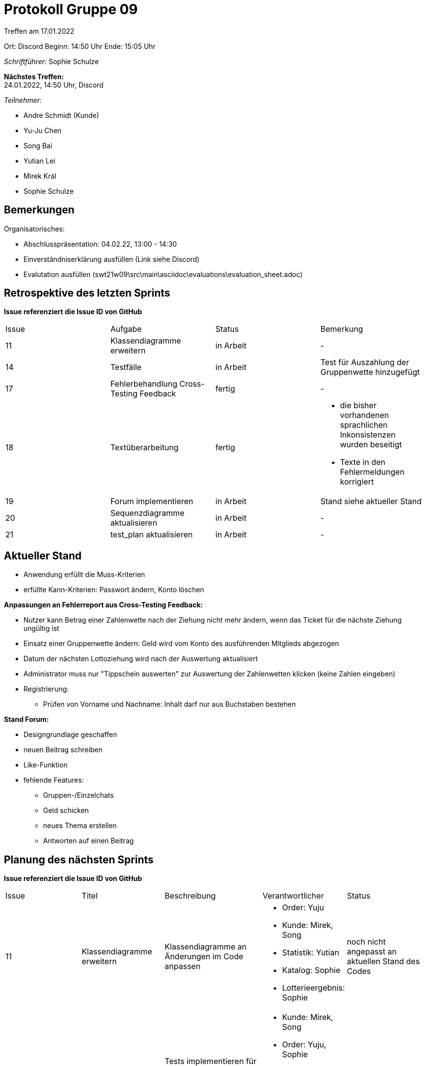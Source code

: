 = Protokoll Gruppe 09


Treffen am 17.01.2022

Ort:      Discord
Beginn:   14:50 Uhr 
Ende:     15:05 Uhr

__Schriftführer:__ Sophie Schulze

*Nächstes Treffen:* +
24.01.2022, 14:50 Uhr, Discord

__Teilnehmer:__
//Tabellarisch oder Aufzählung, Kennzeichnung von Teilnehmern mit besonderer Rolle (z.B. Kunde)

- Andre Schmidt (Kunde)
- Yu-Ju Chen
- Song Bai
- Yutian Lei
- Mirek Král
- Sophie Schulze

== Bemerkungen
Organisatorisches:

* Abschlusspräsentation: 04.02.22, 13:00 - 14:30
* Einverständniserklärung ausfüllen (Link siehe Discord)
* Evalutation ausfüllen (swt21w09\src\main\asciidoc\evaluations\evaluation_sheet.adoc)

== Retrospektive des letzten Sprints
*Issue referenziert die Issue ID von GitHub*
// Wie ist der Status der im letzten Sprint erstellten Issues/veteilten Aufgaben?

// See http://asciidoctor.org/docs/user-manual/=tables
[option="headers"]
|===
|Issue |Aufgabe |Status |Bemerkung
|11    
|Klassendiagramme erweitern      
|in Arbeit     
|-

|14    
|Testfälle      
|in Arbeit      
|Test für Auszahlung der Gruppenwette hinzugefügt

|17
|Fehlerbehandlung Cross-Testing Feedback
|fertig
|-

|18
|Textüberarbeitung
|fertig
a|
* die bisher vorhandenen sprachlichen Inkonsistenzen wurden beseitigt
* Texte in den Fehlermeldungen korrigiert

|19
|Forum implementieren
|in Arbeit
|Stand siehe aktueller Stand


|20
|Sequenzdiagramme aktualisieren
|in Arbeit
|-

|21
|test_plan aktualisieren
|in Arbeit
|-
|===


== Aktueller Stand

* Anwendung erfüllt die Muss-Kriterien
* erfüllte Kann-Kriterien: Passwort ändern, Konto löschen

*Anpassungen an Fehlerreport aus Cross-Testing Feedback:*

* Nutzer kann Betrag einer Zahlenwette nach der Ziehung nicht mehr ändern, wenn das Ticket für die nächste Ziehung ungültig ist
* Einsatz einer Gruppenwette ändern: Geld wird vom Konto des ausführenden Mitglieds abgezogen
* Datum der nächsten Lottoziehung wird nach der Auswertung aktualisiert
* Administrator muss nur "Tippschein auswerten" zur Auswertung der Zahlenwetten klicken (keine Zahlen eingeben)
* Registrierung: 
** Prüfen von Vorname und Nachname: Inhalt darf nur aus Buchstaben bestehen

*Stand Forum:*

* Designgrundlage geschaffen
* neuen Beitrag schreiben
* Like-Funktion
* fehlende Features: 
** Gruppen-/Einzelchats
** Geld schicken
** neues Thema erstellen
** Antworten auf einen Beitrag

== Planung des nächsten Sprints
*Issue referenziert die Issue ID von GitHub*

// See http://asciidoctor.org/docs/user-manual/=tables
[option="headers"]
|===
|Issue |Titel |Beschreibung |Verantwortlicher |Status
|11     
|Klassendiagramme erweitern     
|Klassendiagramme an Änderungen im Code anpassen            
a|
* Order: Yuju
* Kunde: Mirek, Song
* Statistik: Yutian
* Katalog: Sophie
* Lotterieergebnis: Sophie
|noch nicht angepasst an aktuellen Stand des Codes

|14     
|Testfälle     
|Tests implementieren für hinzukommende Features und evtl. vorhandene Tests erweitern          
a|
* Kunde: Mirek, Song
* Order: Yuju, Sophie
* Statistik: Yutian
* Katalog: Yuju, Sophie
* Lotterieergebnis: Yuju, Sophie
|in Arbeit

|19
|Forum implementieren
|Das Forum mit den unter Bemerkungen (protocol_week11) aufgezählten Features implementieren. (Weiterführung aus Woche 11)
|alle
|in Arbeit

|20
|Sequenzdiagramme aktualisieren
|Die Sequenzdiagramme in developer_documentation auf den neuesten Stand bringen.
a|
* Order: Yuju
* Kunde: Song
* Lotterie: Mirek
* Statistik: Yutian
* Katalog: Sophie
* Lotterieergebnis: Sophie
|in Arbeit

|21
|test_plan aktualisieren
|Das Dokument test_plan an die geschriebenen Tests anpassen und dementsprechend erweitern.
a|
* Kunde: Mirek, Song
* Statistik: Yutian
* Order: Yuju
* Katalog: Sophie
* Lotterieergebnis: Yuju, Sophie
|in Arbeit
|===

